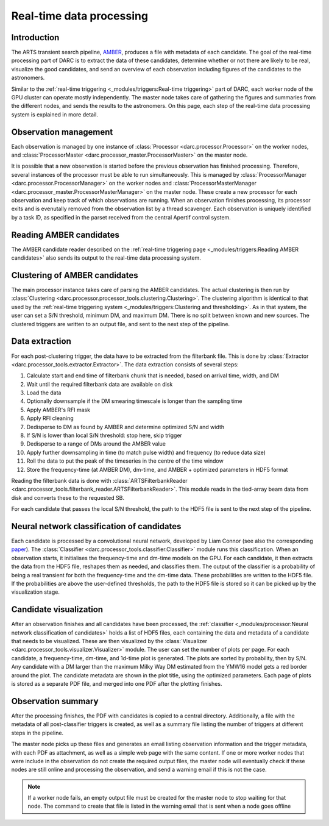 Real-time data processing
=========================

Introduction
------------
The ARTS transient search pipeline, `AMBER <https://www.github.com/TRASAL/AMBER>`_, produces a file with
metadata of each candidate. The goal of the real-time processing part of DARC is to extract the data of these candidates,
determine whether or not there are likely to be real, visualize the good candidates, and send an overview of each observation
including figures of the candidates to the astronomers.

Similar to the :ref:`real-time triggering <_modules/triggers:Real-time triggering>` part of DARC, each worker node of the GPU cluster
can operate mostly independently. The master node takes care of gathering the figures and summaries from the different nodes,
and sends the results to the astronomers. On this page, each step of the real-time data processing system is explained in more detail.

Observation management
----------------------
Each observation is managed by one instance of :class:`Processor <darc.processor.Processor>` on the worker nodes,
and :class:`ProcessorMaster <darc.processor_master.ProcessorMaster>` on the master node.

It is possible that a new observation is started before the previous observation has finished processing. Therefore,
several instances of the processor must be able to run simultaneously. This is managed by
:class:`ProcessorManager <darc.processor.ProcessorManager>` on the worker nodes and
:class:`ProcessorMasterManager <darc.processor_master.ProcessorMasterManager>` on the master node.
These create a new processor for each observation and keep track of which observations are running. When an
observation finishes processing, its processor exits and is evenutally removed from the observation list by a
thread scavenger. Each observation is uniquely identified by a task ID, as specified in the parset received from the
central Apertif control system.

Reading AMBER candidates
------------------------
The AMBER candidate reader described on the :ref:`real-time triggering page <_modules/triggers:Reading AMBER candidates>`
also sends its output to the real-time data processing system.

Clustering of AMBER candidates
------------------------------
The main processor instance takes care of parsing the AMBER candidates. The actual clustering is then run by
:class:`Clustering <darc.processor.processor_tools.clustering.Clustering>`. The clustering algorithm is identical
to that used by the :ref:`real-time triggering system <_modules/triggers:Clustering and thresholding>`. As in that system,
the user can set a S/N threshold, minimum DM, and maximum DM. There is no split between known and new sources.
The clustered triggers are written to an output file, and sent to the next step of the pipeline.

Data extraction
---------------
For each post-clustering trigger, the data have to be extracted from the filterbank file. This is done by
:class:`Extractor <darc.processor_tools.extractor.Extractor>`. The data extraction consists of several steps:

#. Calculate start and end time of filterbank chunk that is needed, based on arrival time, width, and DM
#. Wait until the required filterbank data are available on disk
#. Load the data
#. Optionally downsample if the DM smearing timescale is longer than the sampling time
#. Apply AMBER's RFI mask
#. Apply RFI cleaning
#. Dedisperse to DM as found by AMBER and determine optimized S/N and width
#. If S/N is lower than local S/N threshold: stop here, skip trigger
#. Dedisperse to a range of DMs around the AMBER value
#. Apply further downsampling in time (to match pulse width) and frequency (to reduce data size)
#. Roll the data to put the peak of the timeseries in the centre of the time window
#. Store the frequency-time (at AMBER DM), dm-time, and AMBER + optimized parameters in HDF5 format

Reading the filterbank data is done with :class:`ARTSFilterbankReader <darc.processor_tools.filterbank_reader.ARTSFilterbankReader>`.
This module reads in the tied-array beam data from disk and converts these to the requested SB.

For each candidate that passes the local S/N threshold, the path to the HDF5 file is sent to the next step of the pipeline.


Neural network classification of candidates
-------------------------------------------
Each candidate is processed by a convolutional neural network, developed by Liam Connor
(see also the corresponding `paper <https://ui.adsabs.harvard.edu/abs/2018AJ....156..256C/abstract>`_).
The :class:`Classifier <darc.processor_tools.classifier.Classifier>` module runs this classification. When an observation starts,
it initialises the frequency-time and dm-time models on the GPU. For each candidate, it then extracts the data from
the HDF5 file, reshapes them as needed, and classifies them. The output of the classifier is a probability of being a
real transient for both the frequency-time and the dm-time data. These probabilities are written to the HDF5 file.
If the probabilities are above the user-defined thresholds, the path to the HDF5 file is stored so it can be
picked up by the visualization stage.

Candidate visualization
-----------------------
After an observation finishes and all candidates have been processed, the
:ref:`classifier <_modules/processor:Neural network classification of candidates>` holds a list of HDF5 files,
each containing the data and metadata of a candidate that needs to be visualized. These are then visualized
by the :class:`Visualizer <darc.processor_tools.visualizer.Visualizer>` module. The user can set the number of
plots per page. For each candidate, a frequency-time, dm-time, and 1d-time plot is generated. The plots are sorted
by probability, then by S/N. Any candidate with a DM larger than the maximum Milky Way DM estimated from the YMW16
model gets a red border around the plot. The candidate metadata are shown in the plot title, using the optimized
parameters. Each page of plots is stored as a separate PDF file, and merged into one PDF after the plotting finishes.

Observation summary
-------------------
After the processing finishes, the PDF with candidates is copied to a central directory. Additionally,
a file with the metadata of all post-classifier triggers is created, as well as a summary file listing the number
of triggers at different steps in the pipeline.

The master node picks up these files and generates an email listing observation information and the trigger metadata,
with each PDF as attachment, as well as a simple web page with the same content. If one or more worker nodes that were
include in the observation do not create the required output files, the master node will eventually check if these
nodes are still online and processing the observation, and send a warning email if this is not the case.

.. note::
    If a worker node fails, an empty output file must be created for the master node to stop waiting for that node.
    The command to create that file is listed in the warning email that is sent when a node goes offline
